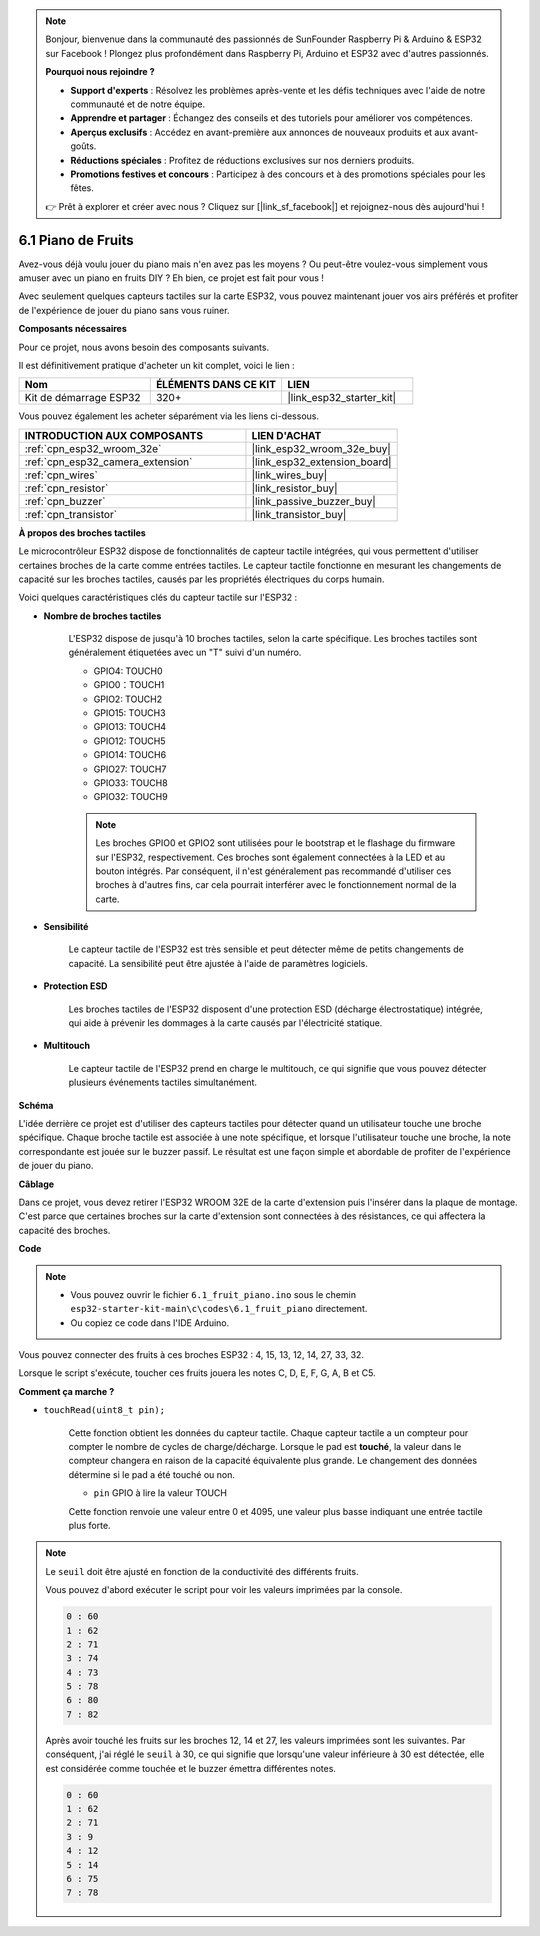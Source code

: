 .. note::

    Bonjour, bienvenue dans la communauté des passionnés de SunFounder Raspberry Pi & Arduino & ESP32 sur Facebook ! Plongez plus profondément dans Raspberry Pi, Arduino et ESP32 avec d'autres passionnés.

    **Pourquoi nous rejoindre ?**

    - **Support d'experts** : Résolvez les problèmes après-vente et les défis techniques avec l'aide de notre communauté et de notre équipe.
    - **Apprendre et partager** : Échangez des conseils et des tutoriels pour améliorer vos compétences.
    - **Aperçus exclusifs** : Accédez en avant-première aux annonces de nouveaux produits et aux avant-goûts.
    - **Réductions spéciales** : Profitez de réductions exclusives sur nos derniers produits.
    - **Promotions festives et concours** : Participez à des concours et à des promotions spéciales pour les fêtes.

    👉 Prêt à explorer et créer avec nous ? Cliquez sur [|link_sf_facebook|] et rejoignez-nous dès aujourd'hui !

.. _ar_fruit_piano:

6.1 Piano de Fruits
========================

Avez-vous déjà voulu jouer du piano mais n'en avez pas les moyens ? Ou peut-être voulez-vous simplement vous amuser avec un piano en fruits DIY ? Eh bien, ce projet est fait pour vous !

Avec seulement quelques capteurs tactiles sur la carte ESP32, vous pouvez maintenant jouer vos airs préférés et profiter de l'expérience de jouer du piano sans vous ruiner.

**Composants nécessaires**

Pour ce projet, nous avons besoin des composants suivants.

Il est définitivement pratique d'acheter un kit complet, voici le lien :

.. list-table::
    :widths: 20 20 20
    :header-rows: 1

    *   - Nom	
        - ÉLÉMENTS DANS CE KIT
        - LIEN
    *   - Kit de démarrage ESP32
        - 320+
        - |link_esp32_starter_kit|

Vous pouvez également les acheter séparément via les liens ci-dessous.

.. list-table::
    :widths: 30 20
    :header-rows: 1

    *   - INTRODUCTION AUX COMPOSANTS
        - LIEN D'ACHAT

    *   - :ref:`cpn_esp32_wroom_32e`
        - |link_esp32_wroom_32e_buy|
    *   - :ref:`cpn_esp32_camera_extension`
        - |link_esp32_extension_board|
    *   - :ref:`cpn_wires`
        - |link_wires_buy|
    *   - :ref:`cpn_resistor`
        - |link_resistor_buy|
    *   - :ref:`cpn_buzzer`
        - |link_passive_buzzer_buy|
    *   - :ref:`cpn_transistor`
        - |link_transistor_buy|

**À propos des broches tactiles**

Le microcontrôleur ESP32 dispose de fonctionnalités de capteur tactile intégrées, qui vous permettent d'utiliser certaines broches de la carte comme entrées tactiles. Le capteur tactile fonctionne en mesurant les changements de capacité sur les broches tactiles, causés par les propriétés électriques du corps humain.

Voici quelques caractéristiques clés du capteur tactile sur l'ESP32 :

* **Nombre de broches tactiles**

    L'ESP32 dispose de jusqu'à 10 broches tactiles, selon la carte spécifique. Les broches tactiles sont généralement étiquetées avec un "T" suivi d'un numéro.

    * GPIO4: TOUCH0
    * GPIO0：TOUCH1
    * GPIO2: TOUCH2
    * GPIO15: TOUCH3
    * GPIO13: TOUCH4
    * GPIO12: TOUCH5
    * GPIO14: TOUCH6
    * GPIO27: TOUCH7
    * GPIO33: TOUCH8
    * GPIO32: TOUCH9

    .. note::
        Les broches GPIO0 et GPIO2 sont utilisées pour le bootstrap et le flashage du firmware sur l'ESP32, respectivement. Ces broches sont également connectées à la LED et au bouton intégrés. Par conséquent, il n'est généralement pas recommandé d'utiliser ces broches à d'autres fins, car cela pourrait interférer avec le fonctionnement normal de la carte.

* **Sensibilité**

    Le capteur tactile de l'ESP32 est très sensible et peut détecter même de petits changements de capacité. La sensibilité peut être ajustée à l'aide de paramètres logiciels.

* **Protection ESD**

    Les broches tactiles de l'ESP32 disposent d'une protection ESD (décharge électrostatique) intégrée, qui aide à prévenir les dommages à la carte causés par l'électricité statique.

* **Multitouch**

    Le capteur tactile de l'ESP32 prend en charge le multitouch, ce qui signifie que vous pouvez détecter plusieurs événements tactiles simultanément.

**Schéma**

.. image:: ../../img/circuit/circuit_6.1_fruit_piano.png

L'idée derrière ce projet est d'utiliser des capteurs tactiles pour détecter quand un utilisateur touche une broche spécifique. 
Chaque broche tactile est associée à une note spécifique, et lorsque l'utilisateur touche une broche, 
la note correspondante est jouée sur le buzzer passif. 
Le résultat est une façon simple et abordable de profiter de l'expérience de jouer du piano.

**Câblage**

.. image:: ../../img/wiring/6.1_fruit_piano_bb.png

Dans ce projet, vous devez retirer l'ESP32 WROOM 32E de la carte d'extension puis l'insérer dans la plaque de montage. 
C'est parce que certaines broches sur la carte d'extension sont connectées à des résistances, 
ce qui affectera la capacité des broches.

**Code**

.. note::

    * Vous pouvez ouvrir le fichier ``6.1_fruit_piano.ino`` sous le chemin ``esp32-starter-kit-main\c\codes\6.1_fruit_piano`` directement.
    * Ou copiez ce code dans l'IDE Arduino.

.. raw:: html

    <iframe src=https://create.arduino.cc/editor/sunfounder01/3e06ce6c-268a-4fdc-99d0-6d74f68265e2/preview?embed style="height:510px;width:100%;margin:10px 0" frameborder=0></iframe>

Vous pouvez connecter des fruits à ces broches ESP32 : 4, 15, 13, 12, 14, 27, 33, 32.

Lorsque le script s'exécute, toucher ces fruits jouera les notes C, D, E, F, G, A, B et C5.

**Comment ça marche ?**

* ``touchRead(uint8_t pin);``

    Cette fonction obtient les données du capteur tactile. Chaque capteur tactile a un compteur pour compter le nombre de cycles de charge/décharge. 
    Lorsque le pad est **touché**, la valeur dans le compteur changera en raison de la capacité équivalente plus grande. 
    Le changement des données détermine si le pad a été touché ou non.

    * ``pin`` GPIO à lire la valeur TOUCH

    Cette fonction renvoie une valeur entre 0 et 4095, une valeur plus basse indiquant une entrée tactile plus forte.

.. note::
    Le ``seuil`` doit être ajusté en fonction de la conductivité des différents fruits.

    Vous pouvez d'abord exécuter le script pour voir les valeurs imprimées par la console.

    .. code-block::

      0 : 60
      1 : 62
      2 : 71
      3 : 74
      4 : 73
      5 : 78
      6 : 80
      7 : 82

    Après avoir touché les fruits sur les broches 12, 14 et 27, les valeurs imprimées sont les suivantes. Par conséquent, j'ai réglé le ``seuil`` à 30, ce qui signifie que lorsqu'une valeur inférieure à 30 est détectée, elle est considérée comme touchée et le buzzer émettra différentes notes.

    .. code-block::

      0 : 60
      1 : 62
      2 : 71
      3 : 9
      4 : 12
      5 : 14
      6 : 75
      7 : 78

